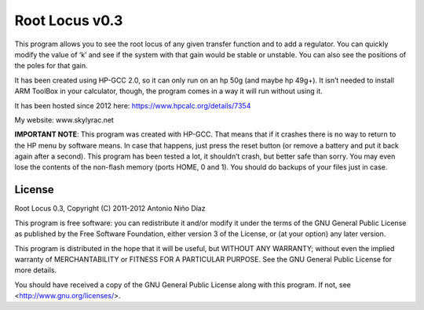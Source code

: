 Root Locus v0.3
===============

This program allows you to see the root locus of any given transfer function and
to add a regulator. You can quickly modify the value of ‘k’ and see if the
system with that gain would be stable or unstable. You can also see the
positions of the poles for that gain.

It has been created using HP-GCC 2.0, so it can only run on an hp 50g (and maybe
hp 49g+). It isn’t needed to install ARM ToolBox in your calculator, though, the
program comes in a way it will run without using it.

It has been hosted since 2012 here: https://www.hpcalc.org/details/7354

.. image:: screen.gif

My website: www.skylyrac.net

**IMPORTANT NOTE**: This program was created with HP-GCC. That means that if it
crashes there is no way to return to the HP menu by software means. In case that
happens, just press the reset button (or remove a battery and put it back again
after a second).  This program has been tested a lot, it shouldn’t crash, but
better safe than sorry. You may even lose the contents of the non-flash memory
(ports HOME, 0 and 1). You should do backups of your files just in case.

License
-------

Root Locus 0.3, Copyright (C) 2011-2012 Antonio Niño Díaz

This program is free software: you can redistribute it and/or modify
it under the terms of the GNU General Public License as published by
the Free Software Foundation, either version 3 of the License, or
(at your option) any later version.

This program is distributed in the hope that it will be useful,
but WITHOUT ANY WARRANTY; without even the implied warranty of
MERCHANTABILITY or FITNESS FOR A PARTICULAR PURPOSE.  See the
GNU General Public License for more details.

You should have received a copy of the GNU General Public License
along with this program.  If not, see <http://www.gnu.org/licenses/>.
